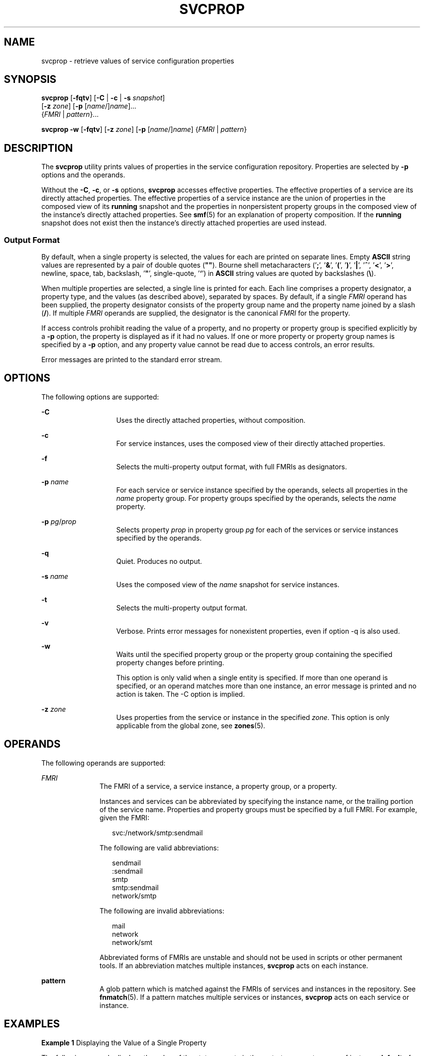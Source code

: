 '\" te
.\" Copyright (c) 2007, Sun Microsystems, Inc. All Rights Reserved
.\" The contents of this file are subject to the terms of the Common Development and Distribution License (the "License").  You may not use this file except in compliance with the License.
.\" You can obtain a copy of the license at usr/src/OPENSOLARIS.LICENSE or http://www.opensolaris.org/os/licensing.  See the License for the specific language governing permissions and limitations under the License.
.\" When distributing Covered Code, include this CDDL HEADER in each file and include the License file at usr/src/OPENSOLARIS.LICENSE.  If applicable, add the following below this CDDL HEADER, with the fields enclosed by brackets "[]" replaced with your own identifying information: Portions Copyright [yyyy] [name of copyright owner]
.TH SVCPROP 1 "April 9, 2016"
.SH NAME
svcprop \- retrieve values of service configuration properties
.SH SYNOPSIS
.LP
.nf
\fBsvcprop\fR [\fB-fqtv\fR] [\fB-C\fR | \fB-c\fR | \fB-s\fR \fIsnapshot\fR]
     [\fB-z\fR \fIzone\fR] [\fB-p\fR [\fIname\fR/]\fIname\fR]...
     {\fIFMRI\fR | \fIpattern\fR}...
.fi

.LP
.nf
\fBsvcprop\fR \fB-w\fR [\fB-fqtv\fR] [\fB-z\fR \fIzone\fR] [\fB-p\fR [\fIname\fR/]\fIname\fR] {\fIFMRI\fR | \fIpattern\fR}
.fi

.SH DESCRIPTION
.LP
The \fBsvcprop\fR utility prints values of properties in the service
configuration repository. Properties are selected by \fB-p\fR options and the
operands.
.sp
.LP
Without the \fB-C\fR, \fB-c\fR, or \fB-s\fR options, \fBsvcprop\fR accesses
effective properties. The effective properties of a service are its directly
attached properties. The effective properties of a service instance are the
union of properties in the composed view of its \fBrunning\fR snapshot and the
properties in nonpersistent property groups in the composed view of the
instance's directly attached properties. See \fBsmf\fR(5) for an explanation of
property composition. If the \fBrunning\fR snapshot does not exist then the
instance's directly attached properties are used instead.
.SS "Output Format"
.LP
By default, when a single property is selected, the values for each are printed
on separate lines. Empty \fBASCII\fR string values are represented by a pair of
double quotes (\fB""\fR). Bourne shell metacharacters ('\fB;\fR', '\fB&\fR\&',
\&'\fB(\fR', '\fB)\fR', '\fB|\fR', '\fB^\fR', '\fB<\fR\&', '\fB>\fR', newline,
space, tab, backslash, '\fB"\fR', single-quote, '\fB`\fR') in \fBASCII\fR
string values are quoted by backslashes (\fB\e\fR).
.sp
.LP
When multiple properties are selected, a single line is printed for each. Each
line comprises a property designator, a property type, and the values (as
described above), separated by spaces. By default, if a single \fIFMRI\fR
operand has been supplied, the property designator consists of the property
group name and the property name joined by a slash (\fB/\fR). If multiple
\fIFMRI\fR operands are supplied, the designator is the canonical \fIFMRI\fR
for the property.
.sp
.LP
If access controls prohibit reading the value of a property, and no property or
property group is specified explicitly by a \fB-p\fR option, the property is
displayed as if it had no values. If one or more property or property group
names is specified by  a \fB-p\fR option, and any property value cannot be read
due to access controls, an error results.
.sp
.LP
Error messages are printed to the standard error stream.
.SH OPTIONS
.LP
The following options are supported:
.sp
.ne 2
.na
\fB\fB-C\fR\fR
.ad
.RS 14n
Uses the directly attached properties, without composition.
.RE

.sp
.ne 2
.na
\fB\fB-c\fR\fR
.ad
.RS 14n
For service instances, uses the composed view of their directly attached
properties.
.RE

.sp
.ne 2
.na
\fB\fB-f\fR\fR
.ad
.RS 14n
Selects the multi-property output format, with full FMRIs as designators.
.RE

.sp
.ne 2
.na
\fB\fB-p\fR \fIname\fR\fR
.ad
.RS 14n
For each service or service instance specified by the operands, selects all
properties in the \fIname\fR property group. For property groups specified by
the operands, selects the \fIname\fR property.
.RE

.sp
.ne 2
.na
\fB\fB-p\fR \fIpg\fR/\fIprop\fR\fR
.ad
.RS 14n
Selects property \fIprop\fR in property group \fIpg\fR for each of the services
or service instances specified by the operands.
.RE

.sp
.ne 2
.na
\fB\fB-q\fR\fR
.ad
.RS 14n
Quiet. Produces no output.
.RE

.sp
.ne 2
.na
\fB\fB-s\fR \fIname\fR\fR
.ad
.RS 14n
Uses the composed view of the \fIname\fR snapshot for service instances.
.RE

.sp
.ne 2
.na
\fB\fB-t\fR\fR
.ad
.RS 14n
Selects the multi-property output format.
.RE

.sp
.ne 2
.na
\fB\fB-v\fR\fR
.ad
.RS 14n
Verbose. Prints error messages for nonexistent properties, even if option -q is
also used.
.RE

.sp
.ne 2
.na
\fB\fB-w\fR\fR
.ad
.RS 14n
Waits until the specified property group or the property group containing the
specified property changes before printing.
.sp
This option is only valid when a single entity is specified. If more than one
operand is specified, or an operand matches more than one instance, an error
message is printed and no action is taken. The -C option is implied.
.RE

.sp
.ne 2
.na
\fB-z\fR \fIzone\fR
.ad
.RS 14n
Uses properties from the service or instance in the specified \fIzone\fR.
This option is only applicable from the global zone, see \fBzones\fR(5).

.SH OPERANDS
.LP
The following operands are supported:
.sp
.ne 2
.na
\fB\fIFMRI\fR\fR
.ad
.RS 11n
The FMRI of a service, a service instance, a property group, or a property.
.sp
Instances and services can be abbreviated by specifying the instance name, or
the trailing portion of the service name. Properties and property groups must
be specified by a full FMRI. For example, given the FMRI:
.sp
.in +2
.nf
svc:/network/smtp:sendmail
.fi
.in -2
.sp

The following are valid abbreviations:
.sp
.in +2
.nf
sendmail
:sendmail
smtp
smtp:sendmail
network/smtp
.fi
.in -2
.sp

The following are invalid abbreviations:
.sp
.in +2
.nf
mail
network
network/smt
.fi
.in -2
.sp

Abbreviated forms of FMRIs are unstable and should not be used in scripts or
other permanent tools. If an abbreviation matches multiple instances,
\fBsvcprop\fR acts on each instance.
.RE

.sp
.ne 2
.na
\fBpattern\fR
.ad
.RS 11n
A glob pattern which is matched against the FMRIs of services and instances in
the repository. See \fBfnmatch\fR(5). If a pattern matches multiple services or
instances, \fBsvcprop\fR acts on each service or instance.
.RE

.SH EXAMPLES
.LP
\fBExample 1 \fRDisplaying the Value of a Single Property
.sp
.LP
The following example displays the value of the state property in the restarter
property group of instance \fBdefault\fR of service \fBsystem/cron\fR.

.sp
.in +2
.nf
example%  svcprop -p restarter/state system/cron:default
online
.fi
.in -2
.sp

.LP
\fBExample 2 \fRRetrieving Whether a Service is Enabled
.sp
.LP
Whether a service is enabled is determined by its \fB-general/enabled\fR
property. This property takes immediate effect, so the \fB-c\fR option must be
used:

.sp
.in +2
.nf
example%  svcprop -c -p general/enabled system/cron:default
true
.fi
.in -2
.sp

.LP
\fBExample 3 \fRDisplaying All Properties in a Property Group
.sp
.LP
On a default installation of Solaris, the following example displays all
properties in the \fBgeneral\fR property group of each instance of the
\fBnetwork/ntp\fR service:

.sp
.in +2
.nf
example% svcprop -p general ntp
general/package astring SUNWntpr
general/enabled boolean true
general/entity_stability astring Unstable
general/single_instance boolean true
.fi
.in -2
.sp

.LP
\fBExample 4 \fRTesting the Existence of a Property
.sp
.LP
The following example tests the existence of the \fBgeneral/enabled\fR property
for all instances of service identity:

.sp
.in +2
.nf
example%  svcprop -q -p general/enabled identity:
example%  echo $?
0
.fi
.in -2
.sp

.LP
\fBExample 5 \fRWaiting for Property Change
.sp
.LP
The following example waits for the \fBsendmail\fR instance to change state.

.sp
.in +2
.nf
example%  svcprop -w -p restarter/state sendmail
.fi
.in -2
.sp

.LP
\fBExample 6 \fRRetrieving the Value of a Boolean Property in a Script
.sp
.LP
The following example retrieves the value of a boolean property in a script:

.sp
.in +2
.nf
set -- `svcprop -c -t -p general/enabled service`
code=$?
if [ $code -ne 0 ]; then
        echo "svcprop failed with exit code $code"
        return 1
fi
if [ $2 != boolean ]; then
         echo "general/enabled has unexpected type $2"
         return 2
fi
if [ $# -ne 3 ]; then
          echo "general/enabled has wrong number of values"
          return 3
fi
value=$3
\&...
.fi
.in -2
.sp

.LP
\fBExample 7 \fRUsing \fBsvcprop\fR in a Script
.sp
.in +2
.nf
example% cat getval
#!/bin/sh

svcprop -p $1 $2 | (
         read value v2
         if [ -n "$v2" ]; then echo "Multiple values!"; exit; fi
         echo $value
       )
.fi
.in -2
.sp

.SH EXIT STATUS
.LP
The following exit values are returned:
.sp
.ne 2
.na
\fB\fB0\fR\fR
.ad
.RS 5n
Successful completion.
.RE

.sp
.ne 2
.na
\fB\fB1\fR\fR
.ad
.RS 5n
An error occurred.
.RE

.sp
.ne 2
.na
\fB\fB2\fR\fR
.ad
.RS 5n
Invalid command line options were specified.
.RE

.SH SEE ALSO
.LP
\fBsvcs\fR(1), \fBinetd\fR(8), \fBsvcadm\fR(8), \fBsvccfg\fR(8),
\fBsvc.startd\fR(8), \fBservice_bundle\fR(4), \fBattributes\fR(5),
\fBfnmatch\fR(5), \fBsmf\fR(5), \fBsmf_method\fR(5), \fBsmf_security\fR(5),
\fBzones\fR(5)
